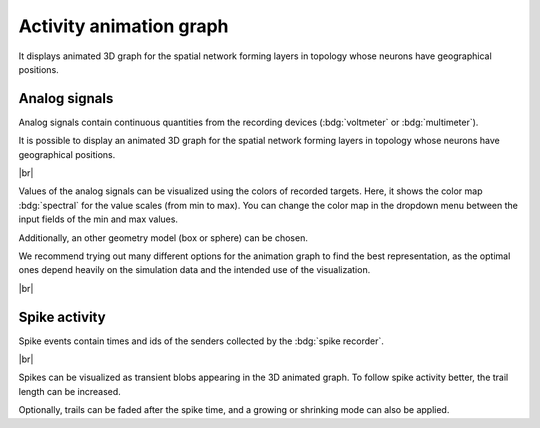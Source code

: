 Activity animation graph
========================

It displays animated 3D graph for the spatial network
forming layers in topology whose neurons have geographical positions.

.. _activity-animation-graph-analog-signals:

Analog signals
--------------

Analog signals contain continuous quantities from the recording devices (:bdg:`voltmeter` or :bdg:`multimeter`).

It is possible to display an animated 3D graph for the spatial network forming layers in topology
whose neurons have geographical positions.

.. image:: /_static/img/screenshots/activity/activity-anim-graph-analog.png
   :target: #analog-signals

|br|

Values of the analog signals can be visualized using the colors of recorded targets.
Here, it shows the color map :bdg:`spectral` for the value scales (from min to max).
You can change the color map in the dropdown menu between the input fields of the min and max values.

Additionally, an other geometry model (box or sphere) can be chosen.

We recommend trying out many different options
for the animation graph to find the best representation,
as the optimal ones depend heavily on the simulation data
and the intended use of the visualization.

|br|

.. _activity-animation-graph-spike-activity:

Spike activity
--------------

Spike events contain times and ids of the senders collected by the :bdg:`spike recorder`.

.. image:: /_static/img/screenshots/activity/activity-anim-graph-spike.png
   :target: #spike-activity

|br|

Spikes can be visualized as transient blobs appearing in the 3D animated graph.
To follow spike activity better, the trail length can be increased.

Optionally, trails can be faded after the spike time,
and a growing or shrinking mode can also be applied.
